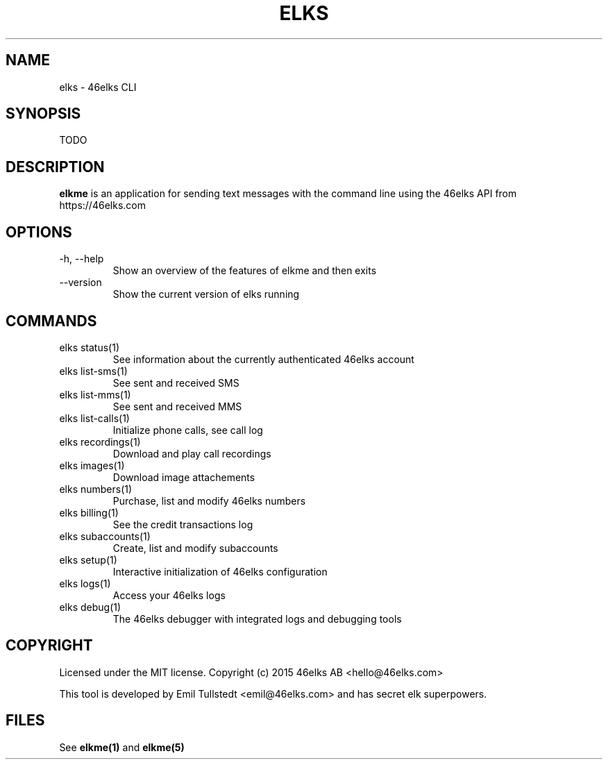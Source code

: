 .TH ELKS 1 "JUNE 2016" "elkme 0.1" "User Manuals"
.SH NAME
elks \- 46elks CLI

.SH SYNOPSIS
TODO

.SH DESCRIPTION
.B elkme
is an application for sending text messages with the
command line using the 46elks API from https://46elks.com

.SH OPTIONS
.IP "-h, --help"
Show an overview of the features of elkme and then exits
.IP "--version"
Show the current version of elks running

.SH COMMANDS
.IP "elks status(1)"
See information about the currently authenticated 46elks account

.IP "elks list-sms(1)"
See sent and received SMS

.IP "elks list-mms(1)"
See sent and received MMS

.IP "elks list-calls(1)"
Initialize phone calls, see call log

.IP "elks recordings(1)"
Download and play call recordings

.IP "elks images(1)"
Download image attachements

.IP "elks numbers(1)"
Purchase, list and modify 46elks numbers

.IP "elks billing(1)"
See the credit transactions log

.IP "elks subaccounts(1)"
Create, list and modify subaccounts

.IP "elks setup(1)"
Interactive initialization of 46elks configuration

.IP "elks logs(1)"
Access your 46elks logs

.IP "elks debug(1)"
The 46elks debugger with integrated logs and debugging tools

.SH COPYRIGHT
Licensed under the MIT license.
Copyright (c) 2015 46elks AB <hello@46elks.com>

This tool is developed by Emil Tullstedt <emil@46elks.com> and has secret
elk superpowers.

.SH FILES
See \fBelkme(1)\fR and \fBelkme(5)\fR
